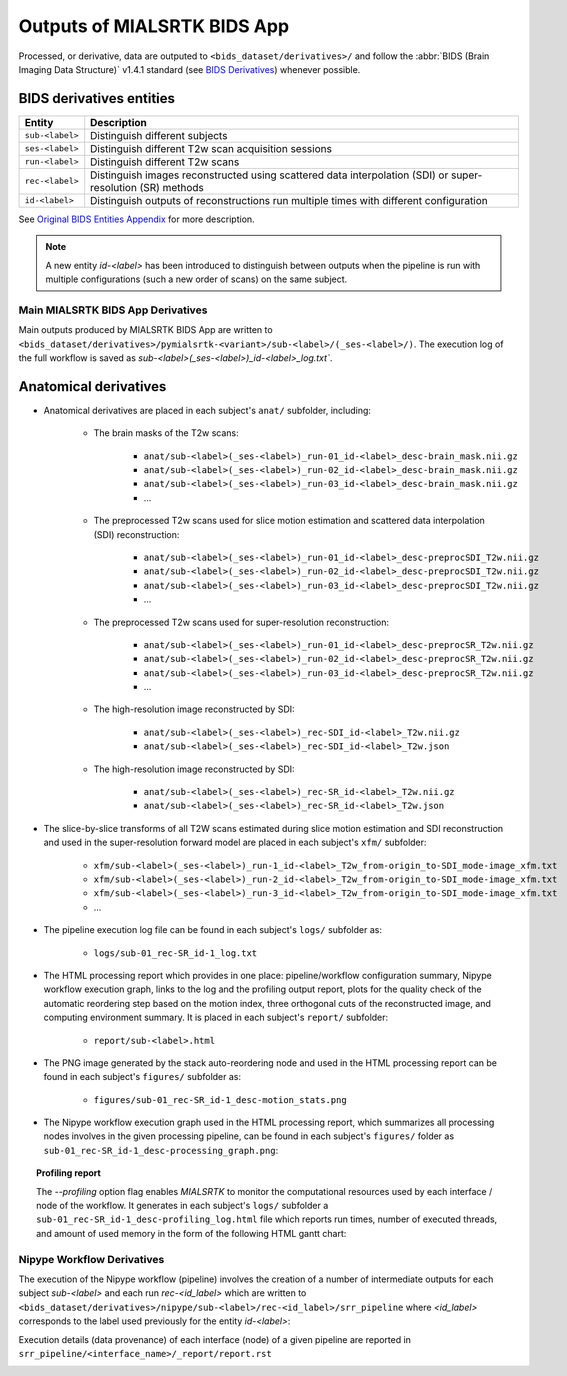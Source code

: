 *****************************************
Outputs of MIALSRTK BIDS App
*****************************************

Processed, or derivative, data are outputed to ``<bids_dataset/derivatives>/`` and follow the :abbr:`BIDS (Brain Imaging Data Structure)` v1.4.1 standard (see `BIDS Derivatives <https://bids-specification.readthedocs.io/en/v1.4.1/05-derivatives/01-introduction.html>`_) whenever possible.  

BIDS derivatives entities
--------------------------

.. tabularcolumns:: |l|p{5cm}|

+--------------------------+------------------------------------------------------------------------------------------------------------+
| **Entity**               | **Description**                                                                                            |
+==========================+============================================================================================================+
| ``sub-<label>``          | Distinguish different subjects                                                                             |
+--------------------------+------------------------------------------------------------------------------------------------------------+
| ``ses-<label>``          | Distinguish different T2w scan acquisition sessions                                                        |
+--------------------------+------------------------------------------------------------------------------------------------------------+
| ``run-<label>``          | Distinguish different T2w scans                                                                            |
+--------------------------+------------------------------------------------------------------------------------------------------------+
| ``rec-<label>``          | Distinguish images reconstructed using scattered data interpolation (SDI) or super-resolution (SR) methods |
+--------------------------+------------------------------------------------------------------------------------------------------------+
| ``id-<label>``           | Distinguish outputs of reconstructions run multiple times with different configuration                     |
+--------------------------+------------------------------------------------------------------------------------------------------------+

See `Original BIDS Entities Appendix <https://bids-specification.readthedocs.io/en/v1.4.1/99-appendices/09-entities.html>`_ for more description.

.. note:: A new entity `id-<label>` has been introduced to distinguish between outputs when the pipeline is run with multiple configurations (such a new order of scans) on the same subject.

Main MIALSRTK BIDS App Derivatives
==========================================

Main outputs produced by MIALSRTK BIDS App are written to ``<bids_dataset/derivatives>/pymialsrtk-<variant>/sub-<label>/(_ses-<label>/)``. The execution log of the full workflow is saved as `sub-<label>(_ses-<label>)_id-<label>_log.txt``.

Anatomical derivatives
------------------------
* Anatomical derivatives are placed in each subject's ``anat/`` subfolder, including:

    * The brain masks of the T2w scans:

        - ``anat/sub-<label>(_ses-<label>)_run-01_id-<label>_desc-brain_mask.nii.gz``
        - ``anat/sub-<label>(_ses-<label>)_run-02_id-<label>_desc-brain_mask.nii.gz``
        - ``anat/sub-<label>(_ses-<label>)_run-03_id-<label>_desc-brain_mask.nii.gz``
        - ...

    * The preprocessed T2w scans used for slice motion estimation and scattered data interpolation (SDI) reconstruction:

        - ``anat/sub-<label>(_ses-<label>)_run-01_id-<label>_desc-preprocSDI_T2w.nii.gz``
        - ``anat/sub-<label>(_ses-<label>)_run-02_id-<label>_desc-preprocSDI_T2w.nii.gz``
        - ``anat/sub-<label>(_ses-<label>)_run-03_id-<label>_desc-preprocSDI_T2w.nii.gz``
        - ...
        
    * The preprocessed T2w scans used for super-resolution reconstruction:

        - ``anat/sub-<label>(_ses-<label>)_run-01_id-<label>_desc-preprocSR_T2w.nii.gz``
        - ``anat/sub-<label>(_ses-<label>)_run-02_id-<label>_desc-preprocSR_T2w.nii.gz``
        - ``anat/sub-<label>(_ses-<label>)_run-03_id-<label>_desc-preprocSR_T2w.nii.gz``
        - ...
   
    * The high-resolution image reconstructed by SDI:

        - ``anat/sub-<label>(_ses-<label>)_rec-SDI_id-<label>_T2w.nii.gz``
        - ``anat/sub-<label>(_ses-<label>)_rec-SDI_id-<label>_T2w.json``

    * The high-resolution image reconstructed by SDI:

        - ``anat/sub-<label>(_ses-<label>)_rec-SR_id-<label>_T2w.nii.gz``
        - ``anat/sub-<label>(_ses-<label>)_rec-SR_id-<label>_T2w.json``

* The slice-by-slice transforms of all T2W scans estimated during slice motion estimation and SDI reconstruction and used in the super-resolution forward model are placed in each subject's ``xfm/`` subfolder:

    - ``xfm/sub-<label>(_ses-<label>)_run-1_id-<label>_T2w_from-origin_to-SDI_mode-image_xfm.txt``
    - ``xfm/sub-<label>(_ses-<label>)_run-2_id-<label>_T2w_from-origin_to-SDI_mode-image_xfm.txt``
    - ``xfm/sub-<label>(_ses-<label>)_run-3_id-<label>_T2w_from-origin_to-SDI_mode-image_xfm.txt``
    - ...

* The pipeline execution log file can be found in each subject's ``logs/`` subfolder as:

    - ``logs/sub-01_rec-SR_id-1_log.txt``

* The HTML processing report which provides in one place: pipeline/workflow configuration summary, Nipype workflow execution graph, links to the log and the profiling output report, plots for the quality check of the automatic reordering step based on the motion index, three orthogonal cuts of the reconstructed image, and computing environment summary. It is placed in each subject's ``report/`` subfolder:

    - ``report/sub-<label>.html``

    .. image:: images/html_report_1.png
        :width: 600
        :align: center
    .. image:: images/html_report_2.png
        :width: 600
        :align: center
    .. image:: images/html_report_3.png
        :width: 600
        :align: center

* The PNG image generated by the stack auto-reordering node and used in the HTML processing report can be found in each subject's ``figures/`` subfolder as:

    - ``figures/sub-01_rec-SR_id-1_desc-motion_stats.png``

* The Nipype workflow execution graph used in the HTML processing report, which summarizes all processing nodes involves in the given processing pipeline, can be found in each subject's ``figures/`` folder as ``sub-01_rec-SR_id-1_desc-processing_graph.png``:

    .. image:: images/nipype_wf_graph.png
        :width: 600
        :align: center

.. topic:: Profiling report

    The `--profiling` option flag enables `MIALSRTK` to monitor the computational resources used by each interface / node of the workflow.
    It generates in each subject's ``logs/`` subfolder a ``sub-01_rec-SR_id-1_desc-profiling_log.html`` file which reports
    run times, number of executed threads, and amount of used memory in the form of the following HTML gantt chart:

    .. raw:: html

        <iframe src="_static/run_stats.log.html" height="345px" width="100%"></iframe>


Nipype Workflow Derivatives
==========================================

The execution of the Nipype workflow (pipeline) involves the creation of a number of intermediate outputs for each subject `sub-<label>` and each run `rec-<id_label>` which are written to ``<bids_dataset/derivatives>/nipype/sub-<label>/rec-<id_label>/srr_pipeline`` where `<id_label>` corresponds to the label used previously for the entity `id-<label>`: 

.. image:: images/nipype_wf_derivatives.png
    :width: 600
    :align: center

Execution details (data provenance) of each interface (node) of a given pipeline are reported in ``srr_pipeline/<interface_name>/_report/report.rst``

.. image:: images/nipype_node_report.png
    :width: 600
    :align: center
